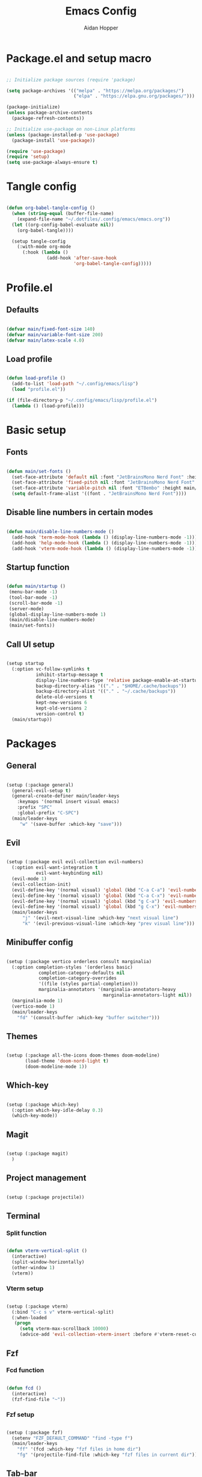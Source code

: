 #+TITLE: Emacs Config
#+AUTHOR: Aidan Hopper
#+PROPERTY: header-args:emacs-lisp :tangle ~/.config/emacs/init.el :results none
#+STARTUP: overview

* Package.el and setup macro
#+begin_src emacs-lisp

  ;; Initialize package sources (require 'package)

  (setq package-archives '(("melpa" . "https://melpa.org/packages/")
                           ("elpa" . "https://elpa.gnu.org/packages/")))

  (package-initialize)
  (unless package-archive-contents
    (package-refresh-contents))

  ;; Initialize use-package on non-Linux platforms
  (unless (package-installed-p 'use-package)
    (package-install 'use-package))

  (require 'use-package)
  (require 'setup)
  (setq use-package-always-ensure t)

#+end_src

* Tangle config
#+begin_src emacs-lisp

  (defun org-babel-tangle-config ()
    (when (string-equal (buffer-file-name)
      (expand-file-name "~/.dotfiles/.config/emacs/emacs.org"))
    (let ((org-config-babel-evaluate nil))
      (org-babel-tangle))))

    (setup tangle-config
      (:with-mode org-mode
        (:hook (lambda ()
                 (add-hook 'after-save-hook
                           'org-babel-tangle-config)))))

#+end_src

* Profile.el
** Defaults
#+begin_src emacs-lisp

  (defvar main/fixed-font-size 140)
  (defvar main/variable-font-size 200)
  (defvar main/latex-scale 4.0)

#+end_src

** Load profile
#+begin_src emacs-lisp

  (defun load-profile ()
    (add-to-list 'load-path "~/.config/emacs/lisp")
    (load "profile.el"))

  (if (file-directory-p "~/.config/emacs/lisp/profile.el")
    (lambda () (load-profile)))

#+end_src

* Basic setup
** Fonts
#+begin_src emacs-lisp

  (defun main/set-fonts ()
    (set-face-attribute 'default nil :font "JetBrainsMono Nerd Font" :height main/fixed-font-size)
    (set-face-attribute 'fixed-pitch nil :font "JetBrainsMono Nerd Font" :height main/fixed-font-size)
    (set-face-attribute 'variable-pitch nil :font "ETBembo" :height main/variable-font-size)
    (setq default-frame-alist '((font . "JetBrainsMono Nerd Font"))))

#+end_src

** Disable line numbers in certain modes
#+begin_src emacs-lisp

  (defun main/disable-line-numbers-mode ()
    (add-hook 'term-mode-hook (lambda () (display-line-numbers-mode -1)))
    (add-hook 'help-mode-hook (lambda () (display-line-numbers-mode -1)))
    (add-hook 'vterm-mode-hook (lambda () (display-line-numbers-mode -1))))

#+end_src

** Startup function
#+begin_src emacs-lisp

  (defun main/startup ()
   (menu-bar-mode -1)
   (tool-bar-mode -1)
   (scroll-bar-mode -1)
   (server-mode)
   (global-display-line-numbers-mode 1)
   (main/disable-line-numbers-mode)
   (main/set-fonts))

#+end_src 

** Call UI setup
#+begin_src emacs-lisp

  (setup startup
    (:option vc-follow-symlinks t
             inhibit-startup-message t
             display-line-numbers-type 'relative package-enable-at-startup nil backup-by-copying t      ; don't clobber symlinks
             backup-directory-alias '(("." . "$HOME/.cache/backups"))    ; don't litter my vs tree
             backup-directory-alist '(("." . "~/.cache/backups"))
             delete-old-versions t
             kept-new-versions 6
             kept-old-versions 2
             version-control t)
    (main/startup))

#+end_src

* Packages
** General
#+begin_src emacs-lisp

  (setup (:package general)
    (general-evil-setup t)
    (general-create-definer main/leader-keys
      :keymaps '(normal insert visual emacs)
      :prefix "SPC"
      :global-prefix "C-SPC")
    (main/leader-keys
       "w" '(save-buffer :which-key "save")))

#+end_src

** Evil
#+begin_src emacs-lisp

  (setup (:package evil evil-collection evil-numbers)
    (:option evil-want-integration t
             evil-want-keybinding nil)
    (evil-mode 1)
    (evil-collection-init)
    (evil-define-key '(normal visual) 'global (kbd "C-a C-a") 'evil-numbers/inc-at-pt)
    (evil-define-key '(normal visual) 'global (kbd "C-a C-x") 'evil-numbers/dec-at-pt)
    (evil-define-key '(normal visual) 'global (kbd "g C-a") 'evil-numbers/inc-at-pt-incremental)
    (evil-define-key '(normal visual) 'global (kbd "g C-x") 'evil-numbers/dec-at-pt-incremental)
    (main/leader-keys
        "j" '(evil-next-visual-line :which-key "next visual line")				    
        "k" '(evil-previous-visual-line :which-key "prev visual line")))

#+end_src

** Minibuffer config
#+begin_src emacs-lisp

  (setup (:package vertico orderless consult marginalia)
    (:option completion-styles '(orderless basic)
              completion-category-defaults nil
              completion-category-overrides
              '((file (styles partial-completion)))
              marginalia-annotators '(marginalia-annotators-heavy
                                      marginalia-annotators-light nil))
    (marginalia-mode 1)
    (vertico-mode 1)
    (main/leader-keys
      "fd" '(consult-buffer :which-key "buffer switcher")))

#+end_src

** Themes
#+begin_src emacs-lisp

  (setup (:package all-the-icons doom-themes doom-modeline)
         (load-theme 'doom-nord-light t)
         (doom-modeline-mode 1))

#+end_src

** Which-key
#+begin_src emacs-lisp

  (setup (:package which-key)
    (:option which-key-idle-delay 0.3)
    (which-key-mode))

#+end_src

** Magit
#+begin_src emacs-lisp

  (setup (:package magit)
    )

#+end_src

** Project management
#+begin_src emacs-lisp

  (setup (:package projectile))

#+end_src

** Terminal
*** Split function
#+begin_src emacs-lisp

  (defun vterm-vertical-split () 
    (interactive)
    (split-window-horizontally)
    (other-window 1)
    (vterm))

#+end_src

*** Vterm setup
#+begin_src emacs-lisp

  (setup (:package vterm)
    (:bind "C-c s v" vterm-vertical-split)
    (:when-loaded
     (progn
       (setq vterm-max-scrollback 10000)
       (advice-add 'evil-collection-vterm-insert :before #'vterm-reset-cursor-point))))

#+end_src

** Fzf
*** Fcd function
#+begin_src emacs-lisp

  (defun fcd ()
    (interactive)
    (fzf-find-file "~"))

#+end_src

*** Fzf setup
#+begin_src emacs-lisp

  (setup (:package fzf)
    (setenv "FZF_DEFAULT_COMMAND" "find -type f")
    (main/leader-keys
      "ff" '(fcd :which-key "fzf files in home dir")
      "fg" '(projectile-find-file :which-key "fzf files in current dir")))

#+end_src

** Tab-bar
#+begin_src emacs-lisp

  (setup tab-bar
    (tab-bar-mode 1)
    (:option tab-bar-show 1)
    (main/leader-keys
    "t" '(tab-bar-new-tab :which-key "create new tab")))

#+end_src

** Development
*** Auto-pairs
#+begin_src emacs-lisp

  (setup electric-pair-local
    (:hook-into prog-mode))

#+end_src

*** Tree-sitter
#+begin_src emacs-lisp

  (setup (:package tree-sitter tree-sitter-langs)
    (:option global-tree-sitter-mode t))

#+end_src

*** Snippets
#+begin_src emacs-lisp

  (setup (:package yasnippet yasnippet-snippets)
    (:option yas-snippet-dirs '("~/.config/emacs/snippets")
             yas-triggers-in-field t)
    (yas-global-mode 1))

#+end_src

*** LSP
**** LSP setup
#+begin_src emacs-lisp

  (setup (:package lsp-mode lsp-ui company)
    (:option lsp-ui-sideline-show-diagnostics t
             lsp-ui-sideline-show-hover t
             lsp-ui-sideline-show-code-actions t))

#+end_src

**** LSP language function
Call this function when setting up any language with LSP support.
#+begin_src emacs-lisp
  
  (defun main/lsp-lang-setup ()
    (company-mode)
    (tree-sitter-hl-mode)
    (lsp-deferred))

#+end_src

*** Formatter
#+begin_src emacs-lisp

  (setup (:package format-all))

#+end_src

*** Languages 
**** Python
#+begin_src emacs-lisp

  (setup (:package python-mode lsp-pyright)
    (:with-mode python-mode
      (:hook (lambda () (require 'lsp-pyright)
                        (main/lsp-lang-setup)))))

#+end_src

**** C 
#+begin_src emacs-lisp

  (setup c-mode
     (:hook (lambda () (main/lsp-lang-setup))))

#+end_src

* Org
** Org setup
#+begin_src emacs-lisp

  (setq ispell-program-name "aspell")
    (setenv "PATH" (shell-command-to-string "echo -n $PATH"))
      (defun main/org-font-setup ()
        ;; Set faces for heading levels
        (dolist (face '((org-level-1 . 1.5)
                        (org-level-2 . 1.2)
                        (org-level-3 . 1.1)
                        (org-level-4 . 1.0)
                        (org-level-5 . 1.0) (org-level-6 . 1.0)
                        (org-level-7 . 1.0)
                        (org-level-8 . 1.0)
                        (org-document-title . 2.0)))
          (set-face-attribute (car face) nil :font "ETBembo" :weight 'regular :height (cdr face)))
       (set-face-attribute 'org-indent nil :inherit '(org-hide fixed-pitch))
       (set-face-attribute 'org-block nil    :foreground nil :inherit 'fixed-pitch)
       (set-face-attribute 'org-code nil :inherit '(shadow fixed-pitch))
       (set-face-attribute 'org-table nil    :inherit '(shadow fixed-pitch))
       (set-face-attribute 'org-table nil    :inherit 'fixed-pitch))

        (defun main/org-mode-setup ()
          (org-indent-mode 1)
          (flyspell-mode 1)
          (show-paren-mode 1)
          (yas-activate-extra-mode 'latex-mode)
          (variable-pitch-mode 1)
          (visual-fill-column-mode 1)
          (visual-line-mode 1)
          (org-display-inline-images)
          (display-line-numbers-mode -1)
          (org-bullets-mode 1)
          (main/org-font-setup))

  (setup (:package org visual-fill-column org-bullets)
    (:option ispell-program-name "aspell"
             image-use-external-converter t
             org-image-actual-width (/ (display-pixel-width) 5)
             org-preview-latex-image-directory "~/.config/emacs/ltximg/ltximg"
             
             visual-fill-column-width 100
             visual-fill-column-center-text t
             org-startup-indented t
             org-bullets-bullet-list '(" ")
             org-ellipsis "  " ;; folding symbolgnu
             org-pretty-entities t
             org-hide-emphasis-markers t
             org-agenda-block-separator ""
             org-fontify-whole-heading-line t
             org-fontify-done-headline t
             org-fontify-quote-and-verse-blocks t)
    (:with-mode org-mode
      (:hook (lambda () 
               (main/org-mode-setup)))))

#+end_src

** Org-babel
#+begin_src emacs-lisp

  (org-babel-do-load-languages
   'org-babel-load-languages
   '((emacs-lisp . t)
     (C . t)
     (latex . t)))

#+end_src

** LaTeX
#+begin_src emacs-lisp

  (setup latex
    (:option org-format-latex-options
               (plist-put org-format-latex-options :scale main/latex-scale)))

#+end_src

** Org-roam
#+begin_src emacs-lisp

  (use-package org-roam
    :ensure t
    :custom
    (org-roam-directory (file-truename "~/Dropbox/notes/"))
    :bind (("C-c n l" . org-roam-buffer-toggle)
              ("C-c n f" . org-roam-node-find)
              ("C-c n g" . org-roam-graph)
              ("C-c n i" . org-roam-node-insert)
              ("C-c n c" . org-roam-capture)
              ;; Dailies
              ("C-c n j" . org-roam-dailies-capture-today))
    :config
    ;; If you're using a vertical completion framework, you might want a more informative completion interface
    (setq org-roam-node-display-template (concat "${title:*} " (propertize "${tags:10}" 'face 'org-tag)))
    (org-roam-db-autosync-mode)
    ;; If using org-roam-protocol
    (require 'org-roam-protocol))

#+end_src

** Org-present
#+begin_src emacs-lisp

  (defun main/org-present-hook ()
    (setq-local face-remapping-alist '(
        (default (:height 1.5) variable-pitch)
        (header-line (:height 4.5) variable-pitch)
        (org-document-title (:height 1.75) org-document-title)
        (org-document-info (:height 1.5) org-document-info)))
        ;(org-code (:height 1.55) org-code)
        ;(org-verbatim (:height 1.55) org-verbatim)
        ;(org-block (:height 1.25) org-block)
    (setq header-line-format " "))

  (defun main/org-present-quit-hook ()
    (setq header-line-format nil)
    (org-overview)
    (setq-local face-remapping-alist '((default variable-pitch default))))

  (defun main/org-present-prepare-slide ()
    (org-overview)
    (org-show-entry)
    (org-show-children))

  (defun main/org-present-next ()
    (interactive)
    (org-present-next)
    (main/org-present-prepare-slide))

  (defun main/org-present-prev ()
    (interactive)
    (org-present-prev)
    (main/org-present-prepare-slide))

  (setup (:package org-present)
    (add-hook 'org-present-mode-hook 'main/org-present-hook)
    (add-hook 'org-present-mode-quit-hook 'main/org-present-quit-hook))

  (evil-define-key '(normal visual) 'global (kbd "C-c C-j") 'main/org-present-next)
  (evil-define-key '(normal visual) 'global (kbd "C-c C-k") 'main/org-present-prev)

#+end_src

** Structure templates
#+begin_src emacs-lisp

  (with-eval-after-load 'org
    ;; This is needed as of Org 9.2
    (require 'org-tempo)
      (add-to-list 'org-structure-template-alist '("clang" . "src C"))
      (add-to-list 'org-structure-template-alist '("cpp" . "src C++"))
      (add-to-list 'org-structure-template-alist '("la" . "src latex"))
      (add-to-list 'org-structure-template-alist '("sh" . "src shell"))
      (add-to-list 'org-structure-template-alist '("el" . "src emacs-lisp"))
      (add-to-list 'org-structure-template-alist '("py" . "src python")))

#+end_src
